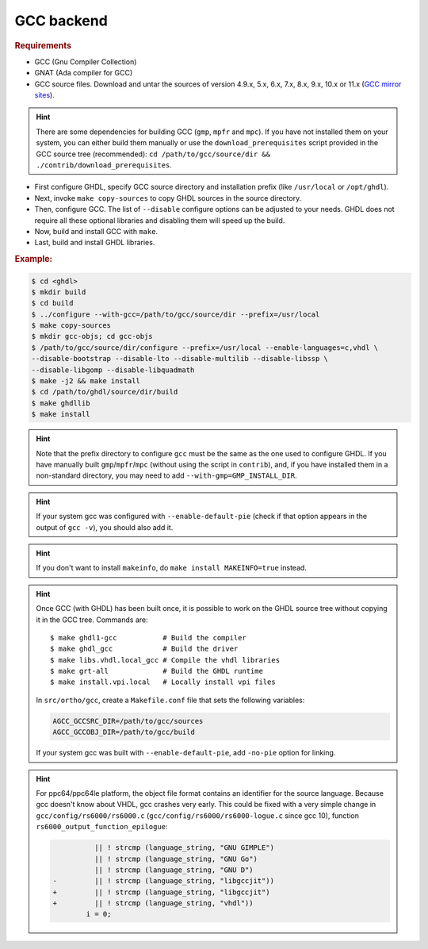 .. _BUILD:gcc:

GCC backend
###########

.. TODO :: Instructions to build GHDL with GCC backend on Windows are not available yet.

.. rubric:: Requirements

* GCC (Gnu Compiler Collection)
* GNAT (Ada compiler for GCC)
* GCC source files. Download and untar the sources of version 4.9.x, 5.x, 6.x, 7.x, 8.x, 9.x, 10.x or 11.x (`GCC mirror sites <https://gcc.gnu.org/mirrors.html>`__).

.. HINT :: There are some dependencies for building GCC (``gmp``, ``mpfr`` and ``mpc``). If you have not installed them on your system, you can either build them manually or use the ``download_prerequisites`` script provided in the GCC source tree (recommended): ``cd /path/to/gcc/source/dir && ./contrib/download_prerequisites``.

* First configure GHDL, specify GCC source directory and installation prefix (like  ``/usr/local`` or ``/opt/ghdl``).
* Next, invoke ``make copy-sources`` to copy GHDL sources in the source directory.
* Then, configure GCC. The list of ``--disable`` configure options can be adjusted to your needs. GHDL does not require all these optional libraries and disabling them will speed up the build.
* Now, build and install GCC with ``make``.
* Last, build and install GHDL libraries.

.. rubric:: Example:

.. code-block:: Bash

 $ cd <ghdl>
 $ mkdir build
 $ cd build
 $ ../configure --with-gcc=/path/to/gcc/source/dir --prefix=/usr/local
 $ make copy-sources
 $ mkdir gcc-objs; cd gcc-objs
 $ /path/to/gcc/source/dir/configure --prefix=/usr/local --enable-languages=c,vhdl \
 --disable-bootstrap --disable-lto --disable-multilib --disable-libssp \
 --disable-libgomp --disable-libquadmath
 $ make -j2 && make install
 $ cd /path/to/ghdl/source/dir/build
 $ make ghdllib
 $ make install

.. HINT :: Note that the prefix directory to configure ``gcc`` must be the same as the one used to configure GHDL. If you have manually built ``gmp``/``mpfr``/``mpc`` (without using the script in ``contrib``), and, if you have installed them in a non-standard directory, you may need to add ``--with-gmp=GMP_INSTALL_DIR``.

.. HINT :: If your system gcc was configured with ``--enable-default-pie`` (check if that option appears in the output of ``gcc -v``), you should also add it.

.. HINT :: If you don't want to install ``makeinfo``, do ``make install MAKEINFO=true`` instead.

.. HINT :: Once GCC (with GHDL) has been built once, it is possible to work on the GHDL source tree without copying it in the GCC tree. Commands are::

  $ make ghdl1-gcc           # Build the compiler
  $ make ghdl_gcc            # Build the driver
  $ make libs.vhdl.local_gcc # Compile the vhdl libraries
  $ make grt-all             # Build the GHDL runtime
  $ make install.vpi.local   # Locally install vpi files

  In ``src/ortho/gcc``, create a ``Makefile.conf`` file that sets the following
  variables:

  .. CODE:: Bash

    AGCC_GCCSRC_DIR=/path/to/gcc/sources
    AGCC_GCCOBJ_DIR=/path/to/gcc/build

  If your system gcc was built with ``--enable-default-pie``, add
  ``-no-pie`` option for linking.

.. HINT :: For ppc64/ppc64le platform, the object file format contains an identifier for the source language. Because gcc doesn't know about VHDL, gcc crashes very early. This could be fixed with a very simple change in ``gcc/config/rs6000/rs6000.c`` (``gcc/config/rs6000/rs6000-logue.c`` since gcc 10), function ``rs6000_output_function_epilogue``:

	  .. CODE:: diff

 	 	 	  || ! strcmp (language_string, "GNU GIMPLE")
 	 	 	  || ! strcmp (language_string, "GNU Go")
 	 	 	  || ! strcmp (language_string, "GNU D")
 	 	-	  || ! strcmp (language_string, "libgccjit"))
 	 	+	  || ! strcmp (language_string, "libgccjit")
 	 	+	  || ! strcmp (language_string, "vhdl"))
 	 	 	i = 0;
